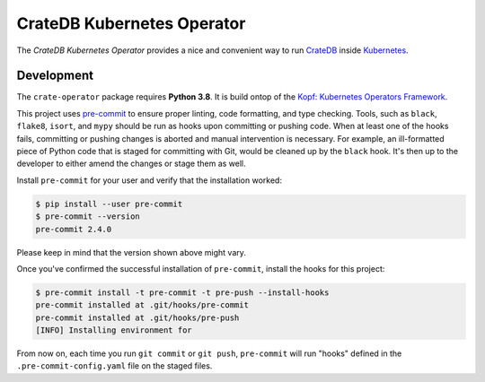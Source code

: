 ===========================
CrateDB Kubernetes Operator
===========================

The *CrateDB Kubernetes Operator* provides a nice and convenient way to run
CrateDB_ inside Kubernetes_.

Development
===========

The ``crate-operator`` package requires **Python 3.8**. It is build ontop of
the `Kopf: Kubernetes Operators Framework`_.

This project uses `pre-commit`_ to ensure proper linting, code formatting, and
type checking. Tools, such as ``black``, ``flake8``, ``isort``, and ``mypy``
should be run as hooks upon committing or pushing code. When at least one of
the hooks fails, committing or pushing changes is aborted and manual
intervention is necessary. For example, an ill-formatted piece of Python code
that is staged for committing with Git, would be cleaned up by the ``black``
hook. It's then up to the developer to either amend the changes or stage them
as well.

Install ``pre-commit`` for your user and verify that the installation worked:

.. code-block:: console

   $ pip install --user pre-commit
   $ pre-commit --version
   pre-commit 2.4.0

Please keep in mind that the version shown above might vary.

Once you've confirmed the successful installation of ``pre-commit``, install
the hooks for this project:

.. code-block:: console

   $ pre-commit install -t pre-commit -t pre-push --install-hooks
   pre-commit installed at .git/hooks/pre-commit
   pre-commit installed at .git/hooks/pre-push
   [INFO] Installing environment for

From now on, each time you run ``git commit`` or ``git push``, ``pre-commit``
will run "hooks" defined in the ``.pre-commit-config.yaml`` file on the staged
files.

.. _CrateDB: https://github.com/crate/crate
.. _Kubernetes: https://kubernetes.io/
.. _`Kopf: Kubernetes Operators Framework`: https://kopf.readthedocs.io/en/latest/
.. _pre-commit: https://pre-commit.com/
